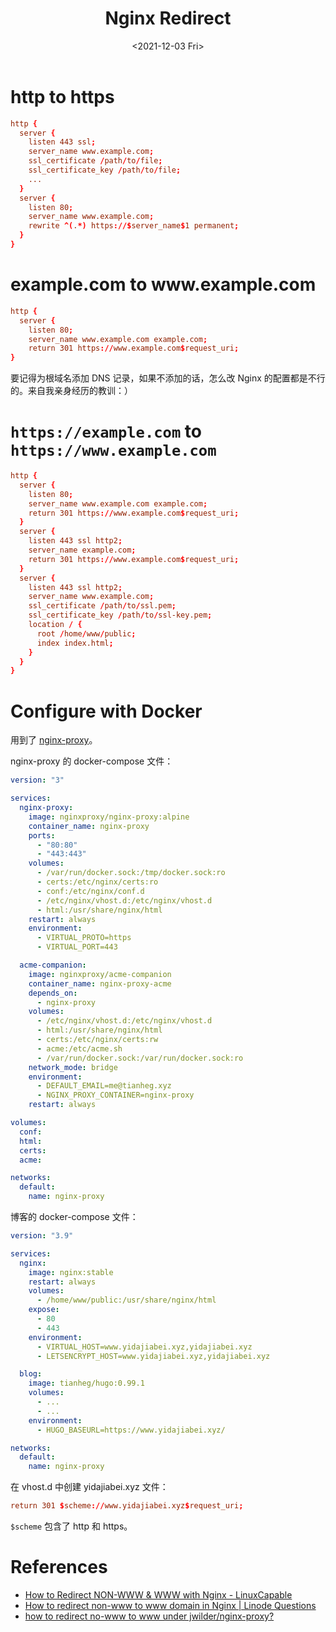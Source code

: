 #+TITLE: Nginx Redirect
#+DATE: <2021-12-03 Fri>
#+HUGO_TAGS: Nginx 技术 Docker

* http to https

#+BEGIN_SRC conf
http {
  server {
    listen 443 ssl;
    server_name www.example.com;
    ssl_certificate /path/to/file;
    ssl_certificate_key /path/to/file;
    ...
  }
  server {
    listen 80;
    server_name www.example.com;
    rewrite ^(.*) https://$server_name$1 permanent;
  }
}
#+END_SRC

* example.com to www.example.com

#+BEGIN_SRC conf
http {
  server {
    listen 80;
    server_name www.example.com example.com;
    return 301 https://www.example.com$request_uri;
}
#+END_SRC

要记得为根域名添加 DNS 记录，如果不添加的话，怎么改 Nginx 的配置都是不行的。来自我亲身经历的教训：）

* =https://example.com= to =https://www.example.com=

#+BEGIN_SRC conf
http {
  server {
    listen 80;
    server_name www.example.com example.com;
    return 301 https://www.example.com$request_uri;
  }
  server {
    listen 443 ssl http2;
    server_name example.com;
    return 301 https://www.example.com$request_uri;
  }
  server {
    listen 443 ssl http2;
    server_name www.example.com;
    ssl_certificate /path/to/ssl.pem;
    ssl_certificate_key /path/to/ssl-key.pem;
    location / {
      root /home/www/public;
      index index.html;
    }
  }
}
#+END_SRC

* Configure with Docker

用到了 [[https://hub.docker.com/r/nginxproxy/nginx-proxy][nginx-proxy]]。

nginx-proxy 的 docker-compose 文件：

#+BEGIN_SRC yml
version: "3"

services:
  nginx-proxy:
    image: nginxproxy/nginx-proxy:alpine
    container_name: nginx-proxy
    ports:
      - "80:80"
      - "443:443"
    volumes:
      - /var/run/docker.sock:/tmp/docker.sock:ro
      - certs:/etc/nginx/certs:ro
      - conf:/etc/nginx/conf.d
      - /etc/nginx/vhost.d:/etc/nginx/vhost.d
      - html:/usr/share/nginx/html
    restart: always
    environment:
      - VIRTUAL_PROTO=https
      - VIRTUAL_PORT=443

  acme-companion:
    image: nginxproxy/acme-companion
    container_name: nginx-proxy-acme
    depends_on:
      - nginx-proxy
    volumes:
      - /etc/nginx/vhost.d:/etc/nginx/vhost.d
      - html:/usr/share/nginx/html
      - certs:/etc/nginx/certs:rw
      - acme:/etc/acme.sh
      - /var/run/docker.sock:/var/run/docker.sock:ro
    network_mode: bridge
    environment:
      - DEFAULT_EMAIL=me@tianheg.xyz
      - NGINX_PROXY_CONTAINER=nginx-proxy
    restart: always

volumes:
  conf:
  html:
  certs:
  acme:

networks:
  default:
    name: nginx-proxy
#+END_SRC

博客的 docker-compose 文件：

#+BEGIN_SRC yml
version: "3.9"

services:
  nginx:
    image: nginx:stable
    restart: always
    volumes:
      - /home/www/public:/usr/share/nginx/html
    expose:
      - 80
      - 443
    environment:
      - VIRTUAL_HOST=www.yidajiabei.xyz,yidajiabei.xyz
      - LETSENCRYPT_HOST=www.yidajiabei.xyz,yidajiabei.xyz

  blog:
    image: tianheg/hugo:0.99.1
    volumes:
      - ...
      - ...
    environment:
      - HUGO_BASEURL=https://www.yidajiabei.xyz/

networks:
  default:
    name: nginx-proxy
#+END_SRC

在 vhost.d 中创建 yidajiabei.xyz 文件：

#+BEGIN_SRC conf
return 301 $scheme://www.yidajiabei.xyz$request_uri;
#+END_SRC

=$scheme= 包含了 http 和 https。

* References

- [[https://www.linuxcapable.com/how-to-redirect-non-www-www-with-nginx/][How to Redirect NON-WWW & WWW with Nginx - LinuxCapable]]
- [[https://www.linode.com/community/questions/18987/how-to-redirect-non-www-to-www-domain-in-nginx][How to redirect non-www to www domain in Nginx | Linode Questions]]
- [[https://stackoverflow.com/questions/35973947/how-to-redirect-no-www-to-www-under-jwilder-nginx-proxy][how to redirect no-www to www under jwilder/nginx-proxy?]]
